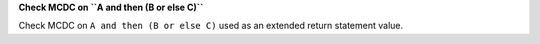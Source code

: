 **Check MCDC on ``A and then (B or else C)``**

Check MCDC on ``A and then (B or else C)``
used as an extended return statement value.
